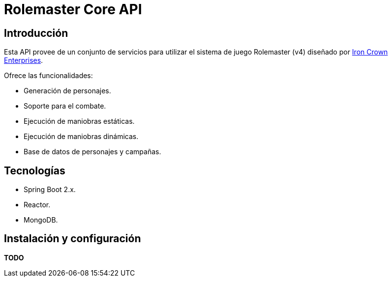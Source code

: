 = Rolemaster Core API

== Introducción

Esta API provee de un conjunto de servicios para utilizar el sistema de juego Rolemaster (v4) diseñado por https://ironcrown.com/[Iron Crown Enterprises].

Ofrece las funcionalidades:

* Generación de personajes.
* Soporte para el combate.
* Ejecución de maniobras estáticas.
* Ejecución de maniobras dinámicas.
* Base de datos de personajes y campañas.

== Tecnologías

* Spring Boot 2.x.
* Reactor.
* MongoDB.

== Instalación y configuración

*TODO*
